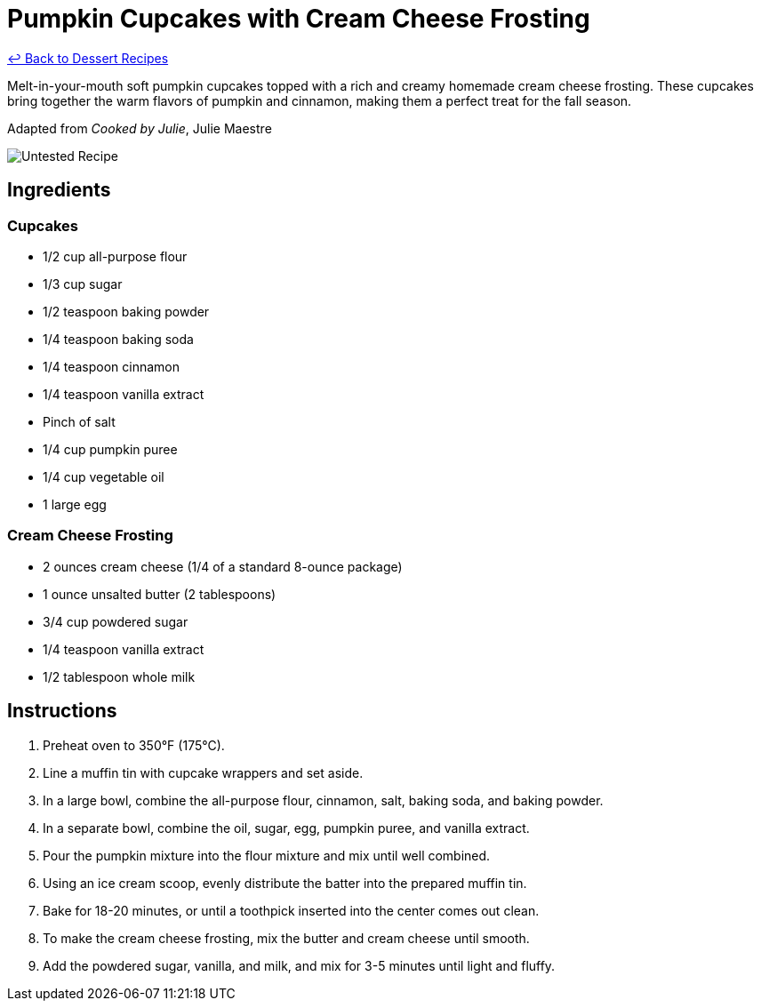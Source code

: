 = Pumpkin Cupcakes with Cream Cheese Frosting

link:./README.md[&larrhk; Back to Dessert Recipes]

Melt-in-your-mouth soft pumpkin cupcakes topped with a rich and creamy homemade cream cheese frosting. These cupcakes bring together the warm flavors of pumpkin and cinnamon, making them a perfect treat for the fall season.

Adapted from _Cooked by Julie_, Julie Maestre

image::https://badgen.net/badge/untested/recipe/AA4A44[Untested Recipe]

== Ingredients

=== Cupcakes
* 1/2 cup all-purpose flour
* 1/3 cup sugar
* 1/2 teaspoon baking powder
* 1/4 teaspoon baking soda
* 1/4 teaspoon cinnamon
* 1/4 teaspoon vanilla extract
* Pinch of salt
* 1/4 cup pumpkin puree
* 1/4 cup vegetable oil
* 1 large egg

=== Cream Cheese Frosting
* 2 ounces cream cheese (1/4 of a standard 8-ounce package)
* 1 ounce unsalted butter (2 tablespoons)
* 3/4 cup powdered sugar
* 1/4 teaspoon vanilla extract
* 1/2 tablespoon whole milk

== Instructions

1. Preheat oven to 350°F (175°C).
2. Line a muffin tin with cupcake wrappers and set aside.
3. In a large bowl, combine the all-purpose flour, cinnamon, salt, baking soda, and baking powder.
4. In a separate bowl, combine the oil, sugar, egg, pumpkin puree, and vanilla extract.
5. Pour the pumpkin mixture into the flour mixture and mix until well combined.
6. Using an ice cream scoop, evenly distribute the batter into the prepared muffin tin.
7. Bake for 18-20 minutes, or until a toothpick inserted into the center comes out clean.
8. To make the cream cheese frosting, mix the butter and cream cheese until smooth.
9. Add the powdered sugar, vanilla, and milk, and mix for 3-5 minutes until light and fluffy.